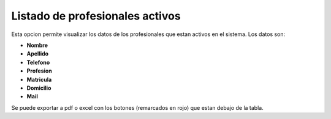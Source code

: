 Listado de profesionales activos
======================================
.. image:: _static/administrativo/img2.png

Esta opcion permite visualizar los datos de los profesionales que estan activos en el sistema. Los datos son:

- **Nombre**
- **Apellido**
- **Telefono**
- **Profesion**
- **Matricula**
- **Domicilio**
- **Mail**

Se puede exportar a pdf o excel con los botones (remarcados en rojo) que estan debajo de la tabla.
